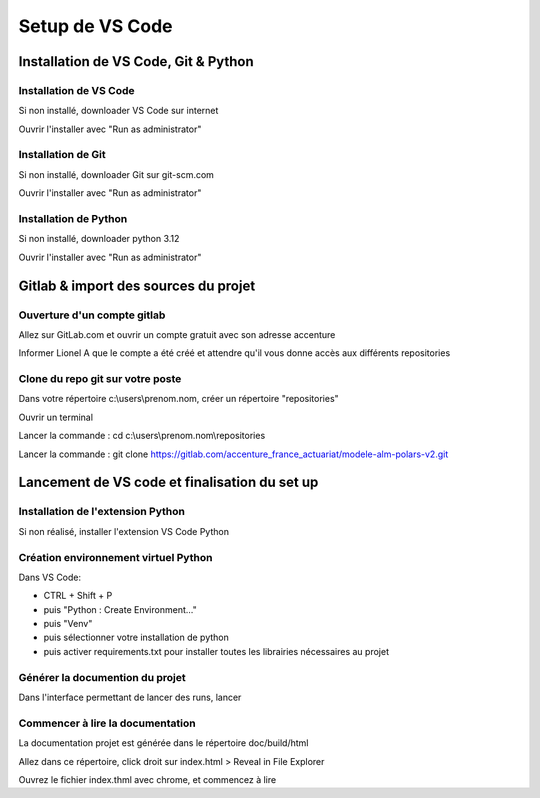 Setup de VS Code
================

Installation de VS Code, Git & Python
-------------------------------------

Installation de VS Code
^^^^^^^^^^^^^^^^^^^^^^^

Si non installé, downloader VS Code sur internet 

Ouvrir l'installer avec "Run as administrator" 

Installation de Git
^^^^^^^^^^^^^^^^^^^

Si non installé, downloader Git sur git-scm.com 

Ouvrir l'installer avec "Run as administrator" 

Installation de Python
^^^^^^^^^^^^^^^^^^^^^^

Si non installé, downloader python 3.12 

Ouvrir l'installer avec "Run as administrator" 

Gitlab & import des sources du projet
-------------------------------------

Ouverture d'un compte gitlab
^^^^^^^^^^^^^^^^^^^^^^^^^^^^

Allez sur GitLab.com et ouvrir un compte gratuit avec son adresse accenture 

Informer Lionel A que le compte a été créé et attendre qu'il vous donne accès aux différents repositories 

 
Clone du repo git sur votre poste
^^^^^^^^^^^^^^^^^^^^^^^^^^^^^^^^^

Dans votre répertoire c:\\users\\prenom.nom, créer un répertoire "repositories" 

Ouvrir un terminal 

Lancer la commande : cd c:\\users\\prenom.nom\\repositories 

Lancer la commande : git clone https://gitlab.com/accenture_france_actuariat/modele-alm-polars-v2.git 

 
Lancement de VS code et finalisation du set up 
----------------------------------------------

Installation de l'extension Python
^^^^^^^^^^^^^^^^^^^^^^^^^^^^^^^^^^

Si non réalisé, installer l'extension VS Code Python 

Création environnement virtuel Python
^^^^^^^^^^^^^^^^^^^^^^^^^^^^^^^^^^^^^

Dans VS Code:

* CTRL + Shift + P 
* puis "Python : Create Environment..." 
* puis "Venv" 
* puis sélectionner votre installation de python
* puis activer requirements.txt pour installer toutes les librairies nécessaires au projet

 
Générer la documention du projet  
^^^^^^^^^^^^^^^^^^^^^^^^^^^^^^^^

Dans l'interface permettant de lancer des runs, lancer 

Commencer à lire la documentation
^^^^^^^^^^^^^^^^^^^^^^^^^^^^^^^^^

La documentation projet est générée dans le répertoire doc/build/html 

Allez dans ce répertoire, click droit sur index.html > Reveal in File Explorer 

Ouvrez le fichier index.thml avec chrome, et commencez à lire 